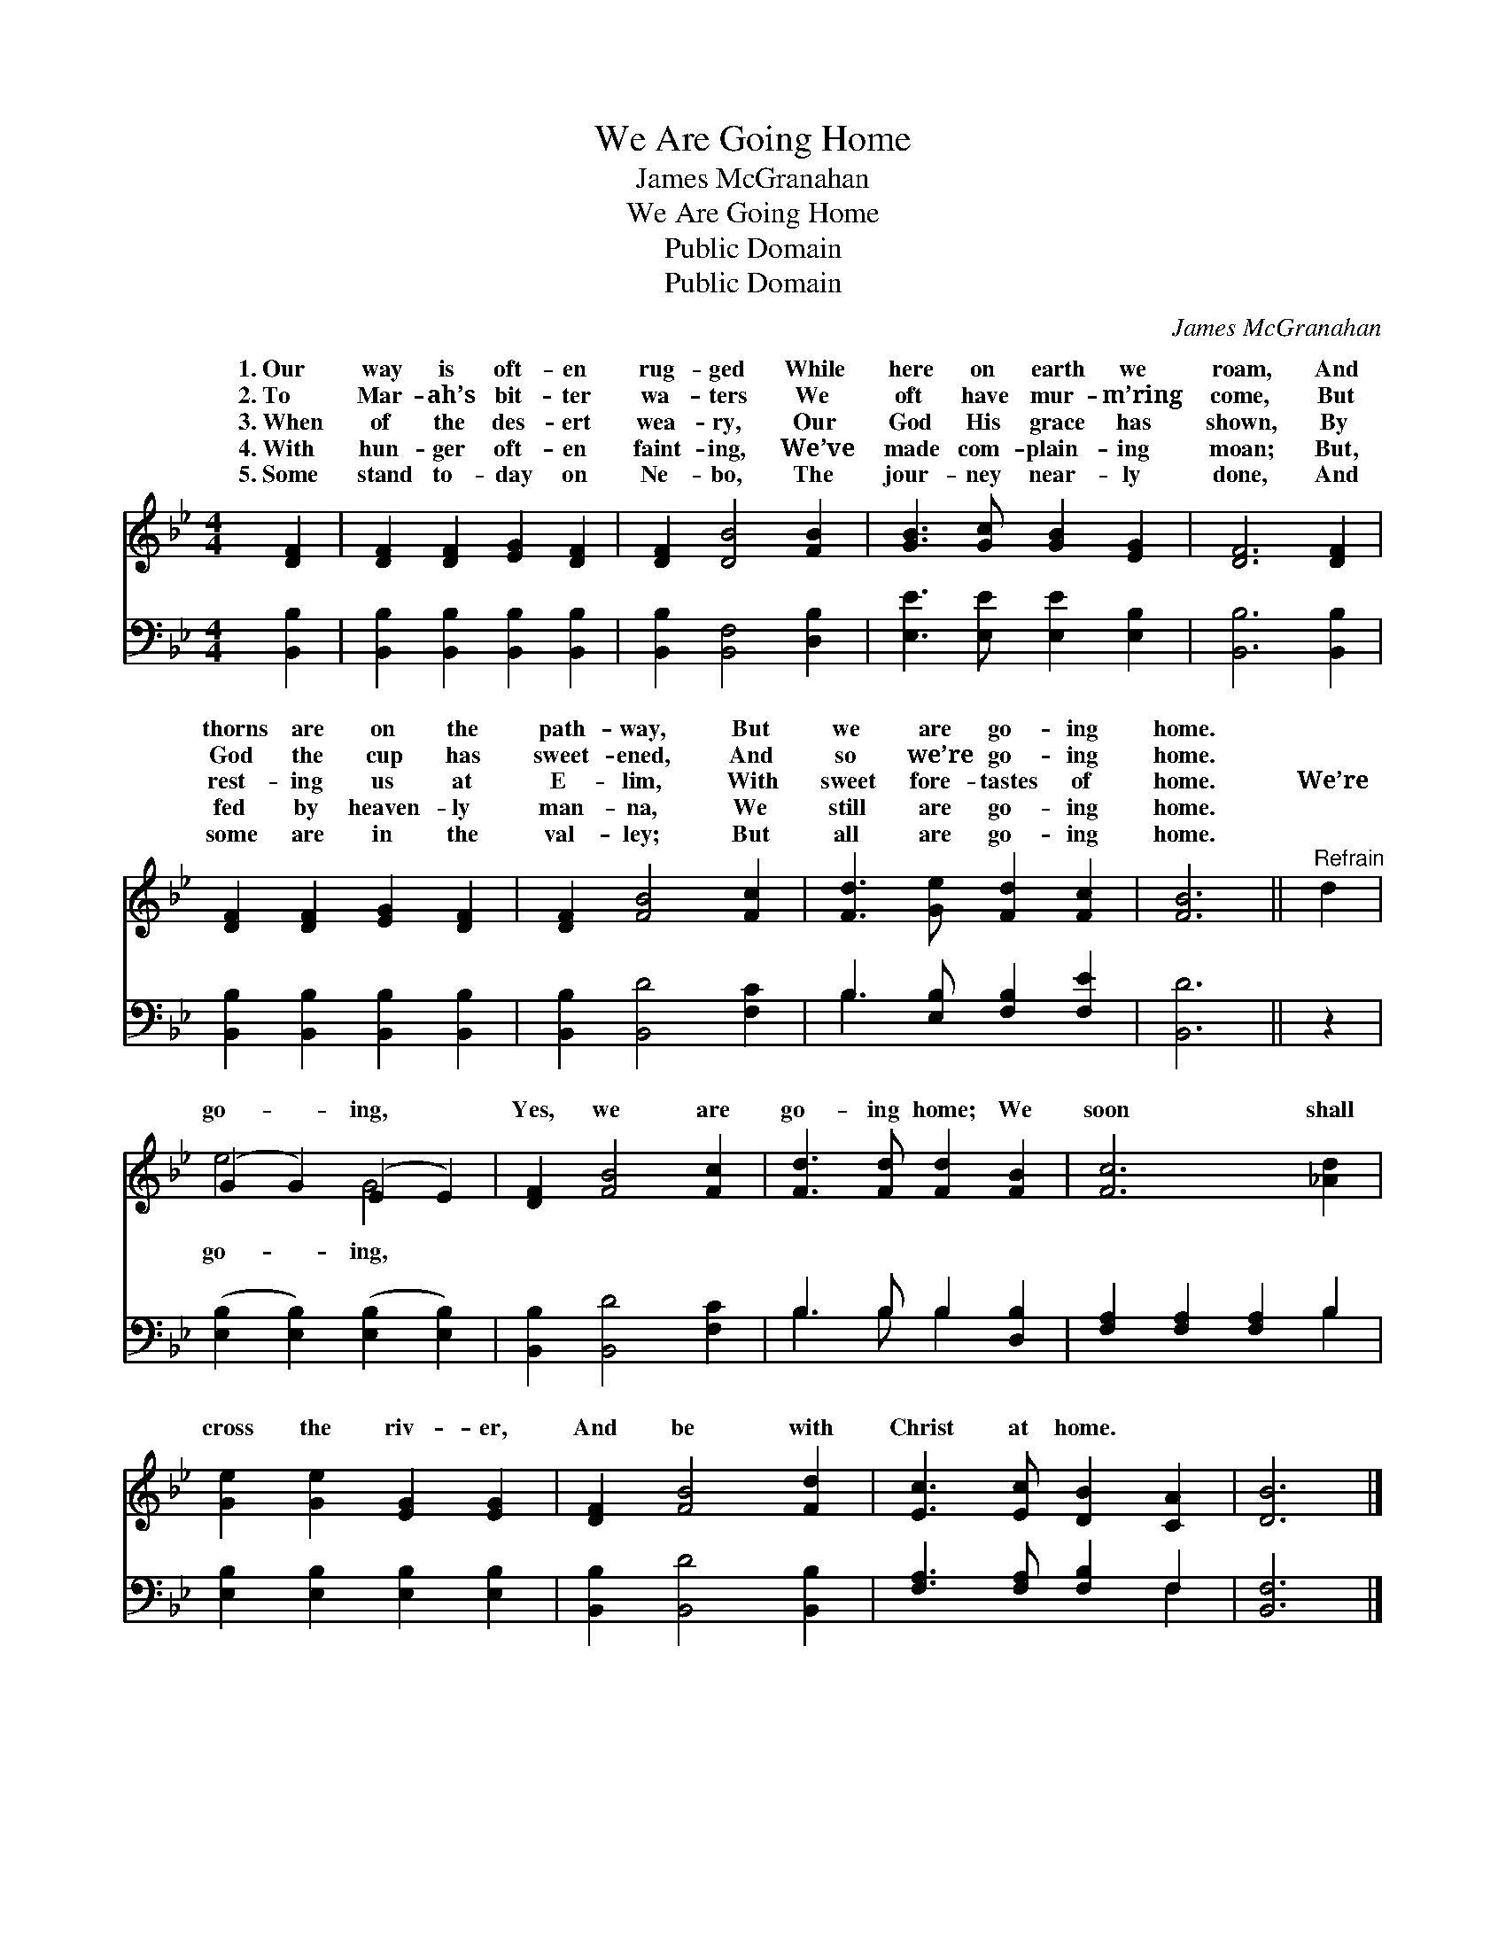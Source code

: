 X:1
T:We Are Going Home
T:James McGranahan
T:We Are Going Home
T:Public Domain
T:Public Domain
C:James McGranahan
Z:Public Domain
%%score ( 1 2 ) ( 3 4 )
L:1/8
M:4/4
K:Bb
V:1 treble 
V:2 treble 
V:3 bass 
V:4 bass 
V:1
 [DF]2 | [DF]2 [DF]2 [EG]2 [DF]2 | [DF]2 [DB]4 [FB]2 | [GB]3 [Gc] [GB]2 [EG]2 | [DF]6 [DF]2 | %5
w: 1.~Our|way is oft- en|rug- ged While|here on earth we|roam, And|
w: 2.~To|Mar- ah’s bit- ter|wa- ters We|oft have mur- m’ring|come, But|
w: 3.~When|of the des- ert|wea- ry, Our|God His grace has|shown, By|
w: 4.~With|hun- ger oft- en|faint- ing, We’ve|made com- plain- ing|moan; But,|
w: 5.~Some|stand to- day on|Ne- bo, The|jour- ney near- ly|done, And|
 [DF]2 [DF]2 [EG]2 [DF]2 | [DF]2 [FB]4 [Fc]2 | [Fd]3 [Ge] [Fd]2 [Fc]2 | [FB]6 ||"^Refrain" d2 | %10
w: thorns are on the|path- way, But|we are go- ing|home.||
w: God the cup has|sweet- ened, And|so we’re go- ing|home.||
w: rest- ing us at|E- lim, With|sweet fore- tastes of|home.|We’re|
w: fed by heaven- ly|man- na, We|still are go- ing|home.||
w: some are in the|val- ley; But|all are go- ing|home.||
 (G2 G2) (E2 E2) | [DF]2 [FB]4 [Fc]2 | [Fd]3 [Fd] [Fd]2 [FB]2 | [Fc]6 [_Ad]2 | %14
w: ||||
w: ||||
w: go- * ing, *|Yes, we are|go- ing home; We|soon shall|
w: ||||
w: ||||
 [Ge]2 [Ge]2 [EG]2 [EG]2 | [DF]2 [FB]4 [Fd]2 | [Ec]3 [Ec] [DB]2 [CA]2 | [DB]6 |] %18
w: ||||
w: ||||
w: cross the riv- er,|And be with|Christ at home. *||
w: ||||
w: ||||
V:2
 x2 | x8 | x8 | x8 | x8 | x8 | x8 | x8 | x6 || x2 | e4 G4 | x8 | x8 | x8 | x8 | x8 | x8 | x6 |] %18
w: ||||||||||||||||||
w: ||||||||||||||||||
w: ||||||||||go- ing,||||||||
V:3
 [B,,B,]2 | [B,,B,]2 [B,,B,]2 [B,,B,]2 [B,,B,]2 | [B,,B,]2 [B,,F,]4 [D,B,]2 | %3
 [E,E]3 [E,E] [E,E]2 [E,B,]2 | [B,,B,]6 [B,,B,]2 | [B,,B,]2 [B,,B,]2 [B,,B,]2 [B,,B,]2 | %6
 [B,,B,]2 [B,,D]4 [F,C]2 | B,3 [E,B,] [F,B,]2 [F,E]2 | [B,,D]6 || z2 | %10
 ([E,B,]2 [E,B,]2) ([E,B,]2 [E,B,]2) | [B,,B,]2 [B,,D]4 [F,C]2 | B,3 B, B,2 [D,B,]2 | %13
 [F,A,]2 [F,A,]2 [F,A,]2 B,2 | [E,B,]2 [E,B,]2 [E,B,]2 [E,B,]2 | [B,,B,]2 [B,,D]4 [B,,B,]2 | %16
 [F,A,]3 [F,A,] [F,B,]2 F,2 | [B,,F,]6 |] %18
V:4
 x2 | x8 | x8 | x8 | x8 | x8 | x8 | B,3 x5 | x6 || x2 | x8 | x8 | B,3 B, B,2 x2 | x6 B,2 | x8 | %15
 x8 | x6 F,2 | x6 |] %18


